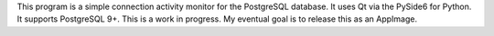 This program is a simple connection activity monitor for the PostgreSQL
database. It uses Qt via the PySide6 for Python. It supports PostgreSQL 9+.
This is a work in progress. My eventual goal is to release this as an AppImage.
